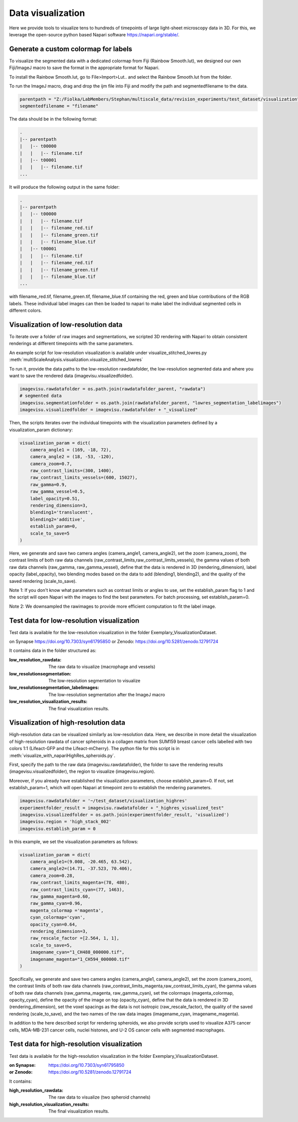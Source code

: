 ==================
Data visualization
==================

Here we provide tools to visualize tens to hundreds of timepoints of large light-sheet
microscopy data in 3D. For this, we leverage the open-source python based Napari software
https://napari.org/stable/.

Generate a custom colormap for labels
=====================================

To visualize the segmented data with a dedicated colormap from Fiji (Rainbow Smooth.lut), we
designed our own Fiji/ImageJ macro to save the format in the appropriate format for Napari.

To install the Rainbow Smooth.lut, go to File>Import>Lut.. and select the Rainbow Smooth.lut from
the folder.

To run the ImageJ macro, drag and drop the ijm file into Fiji and modify the path and segmentedfilename to the data.

.. code-block:: java

    parentpath = "Z:/Fiolka/LabMembers/Stephan/multiscale_data/revision_experiments/test_dataset/visualization";
    segmentedfilename = "filename"

The data should be in the following format:

.. code-block:: none

    .
    |-- parentpath
    |   |-- t00000
    |   |   |-- filename.tif
    |   |-- t00001
    |   |   |-- filename.tif
    ...

It will produce the following output in the same folder:

.. code-block:: none

    .
    |-- parentpath
    |   |-- t00000
    |   |   |-- filename.tif
    |   |   |-- filename_red.tif
    |   |   |-- filename_green.tif
    |   |   |-- filename_blue.tif
    |   |-- t00001
    |   |   |-- filename.tif
    |   |   |-- filename_red.tif
    |   |   |-- filename_green.tif
    |   |   |-- filename_blue.tif
    ...

with filename_red.tif, filename_green.tif, filename_blue.tif containing
the red, green and blue contributions of the RGB labels. These individual label images can then
be loaded to napari to make label the individual segmented cells in different colors.

Visualization of low-resolution data
====================================

To iterate over a folder of raw images and segmentations, we scripted 3D rendering
with Napari to obtain consistent renderings at different timepoints with the same parameters.

An example script for low-resolution visualization is available under visualize_stitched_lowres.py
:meth:`multiScaleAnalysis.visualization.visualize_stitched_lowres`

To run it, provide the data paths to the low-resolution rawdatafolder, the low-resolution segmented data and
where you want to save the rendered data (imagevisu.visualizedfolder).

.. code-block:: python

    imagevisu.rawdatafolder = os.path.join(rawdatafolder_parent, "rawdata")
    # segmented data
    imagevisu.segmentationfolder = os.path.join(rawdatafolder_parent, "lowres_segmentation_labelimages")
    imagevisu.visualizedfolder = imagevisu.rawdatafolder + "_visualized"


Then, the scripts iterates over the individual timepoints with the visualization parameters defined by
a visualization_param dictionary:

.. code-block:: python

    visualization_param = dict(
        camera_angle1 = (169, -18, 72),
        camera_angle2 = (18, -53, -120),
        camera_zoom=0.7,
        raw_contrast_limits=(300, 1400),
        raw_contrast_limits_vessels=(600, 15027),
        raw_gamma=0.9,
        raw_gamma_vessel=0.5,
        label_opacity=0.51,
        rendering_dimension=3,
        blending1='translucent',
        blending2='additive',
        establish_param=0,
        scale_to_save=5
    )


Here, we generate and save two camera angles (camera_angle1, camera_angle2), set the zoom (camera_zoom),
the contrast limits of both raw data channels (raw_contrast_limits,raw_contrast_limits_vessels), the
gamma values of both raw data channels (raw_gamma, raw_gamma_vessel), define that the data is rendered in 3D
(rendering_dimension), label opacity (label_opacity), two blending modes based on the data to add (blending1, blending2),
and the quality of the saved rendering (scale_to_save).

Note 1: If you don't know what parameters such as contrast limits or angles to use, set the establish_param flag to 1
and the script will open Napari with the images to find the best parameters. For batch processing, set establish_param=0.

Note 2: We downsampled the rawimages to provide more efficient computation to fit the label image.

Test data for low-resolution visualization
==========================================

Test data is available for the low-resolution visualization in the folder Exemplary_VisualizationDataset.

on Synapse https://doi.org/10.7303/syn61795850
or Zenodo: https://doi.org/10.5281/zenodo.12791724

It contains data in the folder structured as:

:low_resolution_rawdata: The raw data to visualize (macrophage and vessels)
:low_resolutionsegmentation: The low-resolution segmentation to visualize
:low_resolutionsegmentation_labelimages: The low-resolution segmentation after the ImageJ macro
:low_resolution_visualization_results: The final visualization results.

Visualization of high-resolution data
=====================================

High-resolution data can be visualized similarly as low-resolution data. Here, we describe
in more detail the visualization of high-resolution rawdata of cancer spheroids in a collagen matrix
from SUM159 breast cancer cells labelled with two colors 1:1 (Lifeact-GFP and the Lifeact-mCherry).
The python file for this script is in :meth:`visualize_with_napariHighRes_spheroids.py`.

First, specify the path to the raw data (imagevisu.rawdatafolder), the folder to save the rendering results
(imagevisu.visualizedfolder), the region to visualize (imagevisu.region).

Moreover, if you already have established the visualization parameters, choose establish_param=0. If not,
set establish_param=1, which will open Napari at timepoint zero to establish the rendering parameters.

.. code-block:: python

    imagevisu.rawdatafolder = '~/test_dataset/visualization_highres'
    experimentfolder_result = imagevisu.rawdatafolder + "_highres_visualized_test"
    imagevisu.visualizedfolder = os.path.join(experimentfolder_result, 'visualized')
    imagevisu.region = 'high_stack_002'
    imagevisu.establish_param = 0

In this example, we set the visualization parameters as follows:

.. code-block:: python

    visualization_param = dict(
        camera_angle1=(9.008, -20.465, 63.542),
        camera_angle2=(14.71, -37.523, 70.406),
        camera_zoom=0.28,
        raw_contrast_limits_magenta=(78, 480),
        raw_contrast_limits_cyan=(77, 1463),
        raw_gamma_magenta=0.60,
        raw_gamma_cyan=0.96,
        magenta_colormap ='magenta',
        cyan_colormap='cyan',
        opacity_cyan=0.64,
        rendering_dimension=3,
        raw_rescale_factor =[2.564, 1, 1],
        scale_to_save=5,
        imagename_cyan="1_CH488_000000.tif",
        imagename_magenta="1_CH594_000000.tif"
    )

Specifically, we generate and save two camera angles (camera_angle1, camera_angle2), set the zoom (camera_zoom),
the contrast limits of both raw data channels (raw_contrast_limits_magenta,raw_contrast_limits_cyan), the
gamma values of both raw data channels (raw_gamma_magenta, raw_gamma_cyan),
set the colormaps (magenta_colormap, opacity_cyan), define the opacity of the image on top (opacity_cyan), define that the data is rendered in 3D
(rendering_dimension), set the voxel spacings as the data is not isotropic (raw_rescale_factor), the quality of the saved rendering (scale_to_save),
and the two names of the raw data images (imagename_cyan, imagename_magenta).

In addition to the here described script for rendering spheroids, we also provide scripts used to
visualize A375 cancer cells, MDA-MB-231 cancer cells, nuclei histones, and U-2 OS cancer cells with
segmented macrophages.


Test data for high-resolution visualization
===========================================

Test data is available for the high-resolution visualization in the folder
Exemplary_VisualizationDataset.

:on Synapse: https://doi.org/10.7303/syn61795850
:or Zenodo: https://doi.org/10.5281/zenodo.12791724

It contains:

:high_resolution_rawdata: The raw data to visualize (two spheroid channels)
:high_resolution_visualization_results: The final visualization results.


